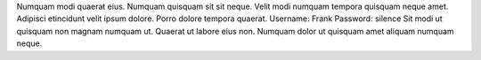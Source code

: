 Numquam modi quaerat eius.
Numquam quisquam sit sit neque.
Velit modi numquam tempora quisquam neque amet.
Adipisci etincidunt velit ipsum dolore.
Porro dolore tempora quaerat.
Username: Frank
Password: silence
Sit modi ut quisquam non magnam numquam ut.
Quaerat ut labore eius non.
Numquam dolor ut quisquam amet aliquam numquam neque.
